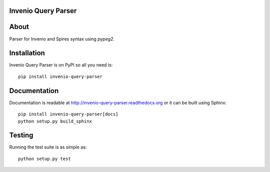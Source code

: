 Invenio Query Parser
====================

.. image:: https://travis-ci.org/inveniosoftware/invenio-query-parser.png?branch=master
   :target: https://travis-ci.org/inveniosoftware/invenio-query-parser
.. image:: https://coveralls.io/repos/inveniosoftware/invenio-query-parser/badge.png?branch=master
   :target: https://coveralls.io/r/inveniosoftware/invenio-query-parser
.. image:: https://pypip.in/v/invenio-query-parser/badge.png
   :target: https://pypi.python.org/pypi/invenio-query-parser/
.. image:: https://pypip.in/d/invenio-query-parser/badge.png
   :target: https://pypi.python.org/pypi/invenio-query-parser/
.. image:: https://readthedocs.org/projects/invenio-query-parser/badge/?version=latest
   :target: https://invenio-query-parser.readthedocs.org/


About
=====

Parser for Invenio and Spires syntax using *pypeg2*.


Installation
============

Invenio Query Parser is on PyPI so all you need is: ::

    pip install invenio-query-parser


Documentation
=============

Documentation is readable at http://invenio-query-parser.readthedocs.org or
it can be built using Sphinx: ::

    pip install invenio-query-parser[docs]
    python setup.py build_sphinx


Testing
=======

Running the test suite is as simple as: ::

    python setup.py test
